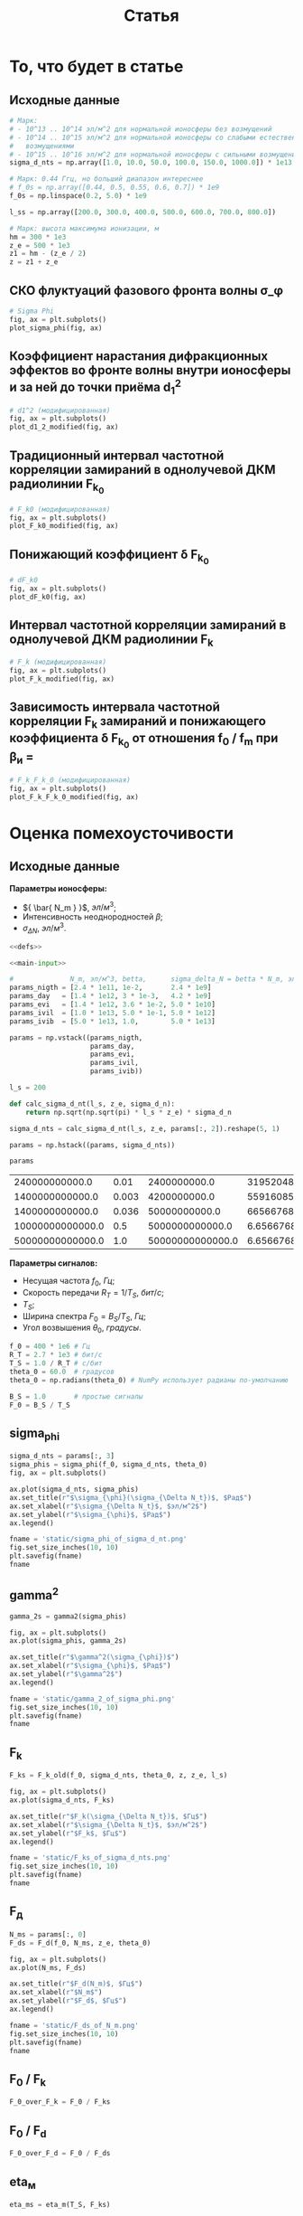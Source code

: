 #+title: Статья
#+created: [2022-04-19 Вт 16:14]
#+last_modified: [2022-04-23 Сб 00:29]

* Исходники                                                        :noexport:
  :PROPERTIES:
  :CREATED:               [2022-04-20 Ср 09:07]
  :HASH:                  -585695971760555873
  :LAST_MODIFIED:         [2022-04-23 Сб 00:14]
  :header-args:python:    :exports none :results none
  :END:

#+name: defs
#+begin_src python :session
  from math import pi
  from scipy.special import erf, fresnel
  import numpy as np

  import matplotlib.pyplot as plt


  C = 299792458.0


  def sigma_phi(f_0, sigma_d_nt, theta_0):
      return (80.8 * pi / C) * (sigma_d_nt / f_0) * np.sqrt(1.0 / np.cos(theta_0))


  # TODO
  # old
  def d1_2_old(f_0, z, z_e, l_s):
      return (3 * (z ** 2) - 3 * z * z_e + (z_e ** 2)) / \
               (6 * pow(2 * pi * f_0 / C, 2)) * (l_s ** (-4) / 8)


  # modified
  def d1_2_modified(f_0, z, z_e, l_s):
      return (3 * (z ** 2) - 3 * z * z_e + (z_e ** 2)) / \
               (6 * pow(2 * pi * f_0 / C, 2)) * 32 * (l_s ** (-4))


  # old
  def F_k0_old(f_0, sigma_d_nt, theta_0, z, z_e, l_s):
      sqr = np.sqrt(2 + d1_2_old(f_0, z, z_e, l_s))
      s = sigma_phi(f_0, sigma_d_nt, theta_0)

      return f_0 / (s * sqr)


  # modified
  def F_k0_modified(f_0, sigma_d_nt, theta_0, z, z_e, l_s):
      sqr = np.sqrt(2 + d1_2_modified(f_0, z, z_e, l_s))
      s = sigma_phi(f_0, sigma_d_nt, theta_0)

      return f_0 / (s * sqr)


  # new
  def dF_k0(f_0, sigma_d_nt, theta_0):
      s = sigma_phi(f_0, sigma_d_nt, theta_0)
      s2 = s ** 2
      v = 1 - np.exp(-s2) + np.exp(1 - s2)
      lg = np.log(v)

      return np.sqrt(1 - lg)


  # old
  def F_k_old(f_0, sigma_d_nt, theta_0, z, z_e, l_s):
      _F_k0 = F_k0_old(f_0, sigma_d_nt, theta_0, z, z_e, l_s)

      return _F_k0


  # modified
  def F_k_modified(f_0, sigma_d_nt, theta_0, z, z_e, l_s):
      _F_k0 = F_k0_modified(f_0, sigma_d_nt, theta_0, z, z_e, l_s)
      _dF_k0 = dF_k0(f_0, sigma_d_nt, theta_0)

      return _F_k0 * _dF_k0


  def F_d(f_0, N_m, z_e, theta_0):
      return np.sqrt(C * np.power(f_0, 3) / (80.8 * pi * N_m * z_e * (1.0 / np.cos(theta_0))))


  def gamma2(sigma_phi):
      return 1.0 / (np.exp(np.power(sigma_phi, 2)) - 1)


  # Зависит от F_0, F_k, но это тоже функции
  def eta_ch(_F_0, _F_k):
      _v = pi * _F_k / _F_0

      return (1 + (1 / 2 * pi ** 2) * np.power(_F_0 / _F_k, 2)) \
               ,* erf(_v) \
               - 1 / (pi * np.sqrt(pi)) * (_F_0 / _F_k) \
               ,* (2 - np.exp(-np.power(_v, 2)))


  # Зависи от 1 / T_s F_k
  def eta_m(_T_S, _F_K):
      _v = 1.0 / (_T_S * _F_K)
      _t = pi * _T_S * _F_K
      return 1.0 / (2 * pi * pi) * np.power(_v, 2) \
               ,* erf(_t) \
             - 1.0 / (pi * np.sqrt(pi)) * _v * np.exp(-1.0 * _t ** 2)


  # TODO
  # зависит от F_0, F_d
  def eta_d(_F_0, _F_d):
      _v = (_F_0 / _F_d) ** 2
      _C_2 = fresnel(_v)[1]
      return (pi * np.power(_C_2, 2)) / (2.0 * _v)


  # Зависит от h2, gamma2, eta_ч, eta_м, eta_d
  # Либо Зависит от h2, f_0, F_0, T_s, N_m, sigma_delta_nt
  # TODO:
  def P_err(_h2s, _gamma2, _eta_ms, _eta_chs, _eta_ds):
      _g = _gamma2
      _g_1 = _g + 1
      _p = lambda _w: (_g_1) / (_w + 2.0 * _g_1) * np.exp(-1.0 * _g * _w / (_w + 2.0 * _g_1))

      W111 = _h2s * _eta_ds * _eta_chs
      W110 = (_h2s * _eta_ds * _eta_chs - _h2s * _eta_ds * _eta_ms) / (1.0 + _h2s * _eta_ds * _eta_ms)
      W011 = W110
      W010 = (_h2s * _eta_ds * _eta_chs - 2 * _h2s * _eta_ds * _eta_ms) / (1.0 + 2.0 * _h2s * _eta_ds * _eta_ms)

      P111 = _p(W111)
      P110 = _p(W110)
      P011 = _p(W011)
      P010 = _p(W010)

      return 0.25 * (P111 + P110 + P011 + P010)


  def plot_sigma_phi(fig, ax):
      fname = r"static/sigma_phi.png"
      theta_0 = np.radians(90.0)

      for s in np.nditer(sigma_d_nts):
          sigma_phis = sigma_phi(f_0s, s * len(f_0s), theta_0)

          ax.plot(f_0s, sigma_phis,
                  label="при $\\sigma_{\\Delta N_t}$ = %s, $Рад$" % s)

      ax.set_title(r"$\sigma_{\phi}(f_0)$, $Рад$")
      ax.set_xlabel(r"$f_0$, $Гц$")
      ax.set_ylabel(r"$\sigma_{\phi}$, $Рад$")
      ax.legend()

      fig.set_size_inches(10, 10)
      plt.savefig(fname)


  def plot_d1_2_modified(fig, ax):
      fname = r"static/d_1-2.png"

      for l_s in np.nditer(l_ss):
          d1_2s = d1_2_modified(f_0s, z1, z_e, l_s)

          ax.plot(f_0s, d1_2s, label="мод., при $l_s$ = %s, $м$" % l_s)

      ax.set_title(r"$d_1^2(f_0)$")
      ax.set_xlabel(r"$f_0$, $Гц$")
      ax.set_ylabel(r"$l_s$, $м$")
      ax.legend()

      fig.set_size_inches(10, 10)
      plt.savefig(fname)


  def plot_F_k0_modified(fig, ax):
      fname = r"static/F_k_0.png"
      theta_0 = np.radians(90.0)

      # TODO:
      l_s = 380
      for s in np.nditer(sigma_d_nts):
          F_k0s = F_k0_modified(f_0s, s, theta_0, z, z_e, l_s)

          ax.plot(f_0s, F_k0s,
                  label="мод., при $\\sigma_{\\Delta N_t}$ = %s, $Рад$" % s)

      ax.set_title(r"$F_{k_0}(f_0)$, $Гц$")
      ax.set_xlabel(r"$f_0$, $Гц$")
      ax.set_ylabel(r"$F_{k_0}$, $Гц$")
      ax.legend()

      fig.set_size_inches(10, 10)
      plt.savefig(fname)


  def plot_dF_k0(fig, ax):
      fname = r"static/delta_F_k_0.png"
      theta_0 = np.radians(90.0)

      # TODO
      for s in np.nditer(sigma_d_nts):
          dF_k0s = dF_k0(f_0s, s, theta_0)

          ax.plot(f_0s, dF_k0s,
                  label="при $\\sigma_{\\Delta N_t}$ = %s, $Рад$" % s)

      ax.set_title(r"$\delta F_{k_0}(f_0)$, $Гц$")
      ax.set_xlabel(r"$f_0$, $Гц$")
      ax.set_ylabel(r"$\delta F_{k_0}$, $Гц$")
      ax.legend()

      fig.set_size_inches(10, 10)
      plt.savefig(fname)


  def plot_F_k_modified(fig, ax):
      fname = r"static/F_k.png"
      theta_0 = np.radians(90.0)

      # TODO:
      l_s = 380
      for s in np.nditer(sigma_d_nts):
          F_ks = F_k_modified(f_0s, s, theta_0, z, z_e, l_s)

          ax.plot(f_0s, F_ks,
                  label="мод., при $\\sigma_{\\Delta N_t}$ = %s, $Рад$" % s)

      ax.set_title(r"$F_k(f_0)$, $Гц$")
      ax.set_xlabel(r"$f_0$, $Гц$")
      ax.set_ylabel(r"$F_k$, $Гц$")
      ax.legend()

      fig.set_size_inches(10, 10)
      plt.savefig(fname)


  def plot_F_k_F_k_0_modified(fig, ax):
      fname = r"static/F_k-F_k_0.png"
      theta_0 = np.radians(90.0)

      f_m = (15 * 1e6)
      f_0s = np.linspace(0.2, 1.0, 20) * f_m
      f_0m = f_0s / f_m

      # TODO:
      l_s = 380
      s = 1e13 # sigma_d_nt

      ax.plot(f_0m, F_k_modified(f_0s, s, theta_0, z, z_e, l_s), label=r"мод. $F_k$")
      ax.plot(f_0m, F_k0_modified(f_0s, s, theta_0, z, z_e, l_s), label=r"мод. $F_{k_0}$")
      ax.plot(f_0m, dF_k0(f_0s, s, theta_0), label=r"$F_{k_0}$")

      ax.set_title(r"$F_k(f_0)$, $F_{k_0}$, $Гц$")
      ax.set_xlabel(r"$f_0 / f_m$, $n$")
      ax.set_ylabel(r"$F_k(f_0)$, $F_{k_0}$, $Гц$")
      ax.legend()

      fig.set_size_inches(10, 10)
      plt.savefig(fname)
#+end_src

; Для тангла скрипта в исходном виде

#+name: main-sceleton
#+begin_src python :tangle yes :noweb tangle :tangle-mode (identity #o755)
  #!/usr/bin/env python

  <<defs>>


  if __name__ == '__main__':
      # plt.rcParams.update({'font.size': 16})

      <<main-input>>

      <<main-1>>

      <<main-2>>

      <<main-3>>

      <<main-4>>

      <<main-5>>

      <<main-6>>

      plt.show()
#+end_src

* То, что будет в статье
  :PROPERTIES:
  :CREATED:               [2022-04-19 Вт 16:44]
  :HASH:                  -369368021447011623
  :LAST_MODIFIED:         [2022-04-20 Ср 14:54]
  :header-args:python:    :noweb yes :exports results :results file graphics :session
  :END:

** Исходные данные
   :PROPERTIES:
   :CREATED:               [2022-04-20 Ср 14:53]
   :HASH:                  -2112864494034205402
   :LAST_MODIFIED:         [2022-04-22 Пт 23:58]
   :END:

#+name: main-input
#+begin_src python :exports code :results none
  # Марк:
  # - 10^13 .. 10^14 эл/м^2 для нормальной ионосферы без возмущений
  # - 10^14 .. 10^15 эл/м^2 для нормальной ионосферы со слабыми естественными
  #   возмущениями
  # - 10^15 .. 10^16 эл/м^2 для нормальной ионосферы с сильными возмущениями
  sigma_d_nts = np.array([1.0, 10.0, 50.0, 100.0, 150.0, 1000.0]) * 1e13

  # Марк: 0.44 Ггц, но больший диапазон интереснее
  # f_0s = np.array([0.44, 0.5, 0.55, 0.6, 0.7]) * 1e9
  f_0s = np.linspace(0.2, 5.0) * 1e9

  l_ss = np.array([200.0, 300.0, 400.0, 500.0, 600.0, 700.0, 800.0])

  # Марк: высота максимума ионизации, м
  hm = 300 * 1e3
  z_e = 500 * 1e3
  z1 = hm - (z_e / 2)
  z = z1 + z_e
#+end_src

** СКО флуктуаций фазового фронта волны \sigma_\phi
   :PROPERTIES:
   :CREATED:               [2022-04-20 Ср 14:53]
   :HASH:                  430798606483629158
   :LAST_MODIFIED:         [2022-04-20 Ср 15:15]
   :END:

#+name: main-1
#+begin_src python :file "static/sigma_phi.png"
  # Sigma Phi
  fig, ax = plt.subplots()
  plot_sigma_phi(fig, ax)
#+end_src

#+attr_org: :width 500px
#+RESULTS: main-1
[[file:static/sigma_phi.png]]

** Коэффициент нарастания дифракционных эффектов во фронте волны внутри ионосферы и за ней до точки приёма d_1^2
   :PROPERTIES:
   :CREATED:               [2022-04-20 Ср 14:59]
   :HASH:                  -1703166220654633320
   :LAST_MODIFIED:         [2022-04-21 Чт 19:37]
   :END:

#+name: main-2
#+begin_src python :file "static/d_1-2.png"
  # d1^2 (модифицированная)
  fig, ax = plt.subplots()
  plot_d1_2_modified(fig, ax)
#+end_src

#+attr_org: :width 500px
#+RESULTS: main-2
[[file:static/d_1-2.png]]

** Традиционный интервал частотной корреляции замираний в однолучевой ДКМ радиолинии F_{k_0}
   :PROPERTIES:
   :CREATED:               [2022-04-20 Ср 15:01]
   :HASH:                  952510336692146249
   :LAST_MODIFIED:         [2022-04-21 Чт 19:37]
   :END:

#+name: main-3
#+begin_src python :file "static/F_k_0.png"
  # F_k0 (модифицированная)
  fig, ax = plt.subplots()
  plot_F_k0_modified(fig, ax)
#+end_src

#+attr_org: :width 500px
#+RESULTS: main-3
[[file:static/F_k_0.png]]

** Понижающий коэффициент \delta F_{k_0}
   :PROPERTIES:
   :CREATED:               [2022-04-20 Ср 15:03]
   :HASH:                  -891330281549894989
   :LAST_MODIFIED:         [2022-04-20 Ср 15:15]
   :END:

#+name: main-4
#+begin_src python :file "static/delta_F_k_0.png"
  # dF_k0
  fig, ax = plt.subplots()
  plot_dF_k0(fig, ax)
#+end_src

#+attr_org: :width 500px
#+RESULTS: main-4
[[file:static/delta_F_k_0.png]]

** Интервал частотной корреляции замираний в однолучевой ДКМ радиолинии F_k
   :PROPERTIES:
   :CREATED:               [2022-04-20 Ср 15:04]
   :HASH:                  -1814798540238569783
   :LAST_MODIFIED:         [2022-04-21 Чт 19:37]
   :END:

#+name: main-5
#+begin_src python :file "static/F_k.png"
  # F_k (модифицированная)
  fig, ax = plt.subplots()
  plot_F_k_modified(fig, ax)
#+end_src

#+attr_org: :width 500px
#+RESULTS: main-5
[[file:static/F_k.png]]

** Зависимость интервала частотной корреляции F_k замираний и понижающего коэффициента \delta F_{k_0} от отношения f_0 / f_m при \beta_и =
   :PROPERTIES:
   :CREATED:               [2022-04-20 Ср 15:05]
   :HASH:                  -1216543019261792771
   :LAST_MODIFIED:         [2022-04-21 Чт 19:37]
   :END:

#+name: main-6
#+begin_src python :file "static/F_k-F_k_0.png"
  # F_k_F_k_0 (модифицированная)
  fig, ax = plt.subplots()
  plot_F_k_F_k_0_modified(fig, ax)
#+end_src

#+attr_org: :width 500px
#+RESULTS: main-6
[[file:static/F_k-F_k_0.png]]

* Оценка помехоусточивости
  :PROPERTIES:
  :CREATED:               [2022-04-20 Ср 15:36]
  :HASH:                  -1661016367120344096
  :LAST_MODIFIED:         [2022-04-21 Чт 18:21]
  :header-args:python:    :noweb yes :exports results :results file graphics :session session2
  :END:

** Исходные данные
   :PROPERTIES:
   :CREATED:               [2022-04-20 Ср 15:36]
   :HASH:                  1723289129372074078
   :LAST_MODIFIED:         [2022-04-22 Пт 17:36]
   :END:

*Параметры ионосферы:*

- ${ \bar{ N_m } }$, $эл / м^3$;
- Интенсивность неоднородностей $\beta$;
- ${ \sigma_{ \Delta N } }$, $эл / м^3$.

#+name: P_err-input-1
#+begin_src python :results table replace value :noweb yes
  <<defs>>

  <<main-input>>

  #              N_m, эл/м^3, betta,      sigma_delta_N = betta * N_m, эл/м^3
  params_nigth = [2.4 * 1e11, 1e-2,       2.4 * 1e9]
  params_day   = [1.4 * 1e12, 3 * 1e-3,   4.2 * 1e9]
  params_evi   = [1.4 * 1e12, 3.6 * 1e-2, 5.0 * 1e10]
  params_ivil  = [1.0 * 1e13, 5.0 * 1e-1, 5.0 * 1e12]
  params_ivib  = [5.0 * 1e13, 1.0,        5.0 * 1e13]

  params = np.vstack((params_nigth,
                      params_day,
                      params_evi,
                      params_ivil,
                      params_ivib))

  l_s = 200

  def calc_sigma_d_nt(l_s, z_e, sigma_d_n):
      return np.sqrt(np.sqrt(pi) * l_s * z_e) * sigma_d_n

  sigma_d_nts = calc_sigma_d_nt(l_s, z_e, params[:, 2]).reshape(5, 1)

  params = np.hstack((params, sigma_d_nts))

  params
#+end_src

#+RESULTS: P_err-input-1
|   240000000000.0 |  0.01 |     2400000000.0 |  31952048700000.0 |
|  1400000000000.0 | 0.003 |     4200000000.0 |  55916085300000.0 |
|  1400000000000.0 | 0.036 |    50000000000.0 | 665667682000000.0 |
| 10000000000000.0 |   0.5 |  5000000000000.0 |    6.65667682e+16 |
| 50000000000000.0 |   1.0 | 50000000000000.0 |    6.65667682e+17 |

*Параметры сигналов:*

- Несущая частота $f_0$, $Гц$;
- Скорость передачи $R_T = 1 / T_S$, $бит/с$;
- $T_S$;
- Ширина спектра $F_0 = B_S / T_S$, $Гц$;
- Угол возвышения $\theta_0$, $градусы$.

#+name: P_err-input-2
#+begin_src python :results none
  f_0 = 400 * 1e6 # Гц
  R_T = 2.7 * 1e3 # бит/с
  T_S = 1.0 / R_T # c/бит
  theta_0 = 60.0  # градусов
  theta_0 = np.radians(theta_0) # NumPy использует радианы по-умолчанию

  B_S = 1.0       # простые сигналы
  F_0 = B_S / T_S
#+end_src

** sigma_phi
   :PROPERTIES:
   :CREATED:               [2022-04-20 Ср 17:27]
   :HASH:                  25697939044697473
   :LAST_MODIFIED:         [2022-04-22 Пт 17:47]
   :END:

#+name: P_err-1
#+begin_src python
  sigma_d_nts = params[:, 3]
  sigma_phis = sigma_phi(f_0, sigma_d_nts, theta_0)
  fig, ax = plt.subplots()

  ax.plot(sigma_d_nts, sigma_phis)
  ax.set_title(r"$\sigma_{\phi}(\sigma_{\Delta N_t})$, $Рад$")
  ax.set_xlabel(r"$\sigma_{\Delta N_t}$, $эл/м^2$")
  ax.set_ylabel(r"$\sigma_{\phi}$, $Рад$")
  ax.legend()

  fname = 'static/sigma_phi_of_sigma_d_nt.png'
  fig.set_size_inches(10, 10)
  plt.savefig(fname)
  fname
#+end_src

#+attr_org: :width 500px
#+RESULTS: P_err-1
[[file:static/sigma_phi_of_sigma_d_nt.png]]

** gamma^2
   :PROPERTIES:
   :CREATED:               [2022-04-21 Чт 13:55]
   :HASH:                  -1455044508039222113
   :LAST_MODIFIED:         [2022-04-22 Пт 17:47]
   :END:

#+name: P_err-2
#+begin_src python
  gamma_2s = gamma2(sigma_phis)

  fig, ax = plt.subplots()
  ax.plot(sigma_phis, gamma_2s)

  ax.set_title(r"$\gamma^2(\sigma_{\phi})$")
  ax.set_xlabel(r"$\sigma_{\phi}$, $Рад$")
  ax.set_ylabel(r"$\gamma^2$")
  ax.legend()

  fname = 'static/gamma_2_of_sigma_phi.png'
  fig.set_size_inches(10, 10)
  plt.savefig(fname)
  fname
#+end_src

#+attr_org: :width 500px
#+RESULTS: P_err-2
[[file:static/gamma_2_of_sigma_phi.png]]

** F_k
   :PROPERTIES:
   :CREATED:               [2022-04-21 Чт 13:56]
   :HASH:                  1583896943038019282
   :LAST_MODIFIED:         [2022-04-22 Пт 17:47]
   :END:

#+name: P_err-3
#+begin_src python
  F_ks = F_k_old(f_0, sigma_d_nts, theta_0, z, z_e, l_s)

  fig, ax = plt.subplots()
  ax.plot(sigma_d_nts, F_ks)

  ax.set_title(r"$F_k(\sigma_{\Delta N_t})$, $Гц$")
  ax.set_xlabel(r"$\sigma_{\Delta N_t}$, $эл/м^2$")
  ax.set_ylabel(r"$F_k$, $Гц$")
  ax.legend()

  fname = 'static/F_ks_of_sigma_d_nts.png'
  fig.set_size_inches(10, 10)
  plt.savefig(fname)
  fname
#+end_src

#+attr_org: :width 500px
#+RESULTS: P_err-3
[[file:static/F_ks_of_sigma_d_nts.png]]

** F_д
   :PROPERTIES:
   :CREATED:               [2022-04-21 Чт 14:07]
   :HASH:                  -494311349938340387
   :LAST_MODIFIED:         [2022-04-22 Пт 17:47]
   :END:

#+name: P_err-4
#+begin_src python
  N_ms = params[:, 0]
  F_ds = F_d(f_0, N_ms, z_e, theta_0)

  fig, ax = plt.subplots()
  ax.plot(N_ms, F_ds)

  ax.set_title(r"$F_d(N_m)$, $Гц$")
  ax.set_xlabel(r"$N_m$")
  ax.set_ylabel(r"$F_d$, $Гц$")
  ax.legend()

  fname = 'static/F_ds_of_N_m.png'
  fig.set_size_inches(10, 10)
  plt.savefig(fname)
  fname
#+end_src

#+attr_org: :width 500px
#+RESULTS: P_err-4
[[file:static/F_ds_of_N_m.png]]

** F_0 / F_k
   :PROPERTIES:
   :CREATED:               [2022-04-21 Чт 14:19]
   :HASH:                  2304499151682735994
   :LAST_MODIFIED:         [2022-04-22 Пт 17:36]
   :END:

#+name: P_err-5
#+begin_src python :results none
  F_0_over_F_k = F_0 / F_ks
#+end_src

** F_0 / F_d
   :PROPERTIES:
   :CREATED:               [2022-04-21 Чт 14:19]
   :HASH:                  -115026768040912681
   :LAST_MODIFIED:         [2022-04-22 Пт 17:36]
   :END:

#+name: P_err-6
#+begin_src python :results none
  F_0_over_F_d = F_0 / F_ds
#+end_src

** eta_м
   :PROPERTIES:
   :CREATED:               [2022-04-21 Чт 14:23]
   :HASH:                  -1689717609810206767
   :LAST_MODIFIED:         [2022-04-22 Пт 17:47]
   :END:

#+name: P_err-7
#+begin_src python
  eta_ms = eta_m(T_S, F_ks)

  fig, ax = plt.subplots()
  ax.plot(F_ks, eta_ms)

  ax.set_title(r"$\eta_{m}(F_k)$")
  ax.set_xlabel(r"$F_k$, $Гц$")
  ax.set_ylabel(r"$\eta_{m}$")
  ax.legend()

  fname = 'static/eta_ms_of_F_ks.png'
  fig.set_size_inches(10, 10)
  plt.savefig(fname)
  fname
#+end_src

#+attr_org: :width 500px
#+RESULTS: P_err-7
[[file:static/eta_ms_of_F_ks.png]]

** eta_ч
   :PROPERTIES:
   :CREATED:               [2022-04-21 Чт 14:23]
   :HASH:                  -368710690095418271
   :LAST_MODIFIED:         [2022-04-22 Пт 17:47]
   :END:

#+name: P_err-8
#+begin_src python
  eta_chs = eta_ch(F_0, F_ks)

  fig, ax = plt.subplots()
  ax.plot(F_ks, eta_chs)

  ax.set_title(r"$\eta_{ch}(F_k)$")
  ax.set_xlabel(r"$F_k$, $Гц$")
  ax.set_ylabel(r"$\eta_{ch}$")
  ax.legend()

  fname = 'static/eta_chs_of_F_ks.png'
  fig.set_size_inches(10, 10)
  plt.savefig(fname)
  fname
#+end_src

#+attr_org: :width 500px
#+RESULTS: P_err-8
[[file:static/eta_chs_of_F_ks.png]]

** eta_д
   :PROPERTIES:
   :CREATED:               [2022-04-21 Чт 14:23]
   :HASH:                  -1689717583839076399
   :LAST_MODIFIED:         [2022-04-22 Пт 17:47]
   :END:

#+name: P_err-9
#+begin_src python
  eta_ds = eta_d(F_0, F_ks)

  fig, ax = plt.subplots()
  ax.plot(F_ks, eta_ds)

  ax.set_title(r"$\eta_{d}(F_k)$")
  ax.set_xlabel(r"$F_k$, $Гц$")
  ax.set_ylabel(r"$\eta_{d}$")
  ax.legend()

  fname = 'static/eta_ds_of_F_ks.png'
  fig.set_size_inches(10, 10)
  plt.savefig(fname)
  fname
#+end_src

#+attr_org: :width 500px
#+RESULTS: P_err-9
[[file:static/eta_ds_of_F_ks.png]]

** Построение графиков вероятности ошибки
   :PROPERTIES:
   :CREATED:               [2022-04-21 Чт 13:56]
   :HASH:                  97908831780197396
   :LAST_MODIFIED:         [2022-04-22 Пт 17:47]
   :END:

#+name: P_err-10
#+begin_src python :results table replace value org
  sim_params = np.vstack((
      sigma_phis.reshape(1, 5),
      gamma_2s.reshape(1, 5),
      F_ks.reshape(1, 5),
      F_ds.reshape(1, 5),
      F_0_over_F_k.reshape(1, 5),
      F_0_over_F_d.reshape(1, 5),
      eta_ms.reshape(1, 5),
      eta_chs.reshape(1, 5),
      eta_ds.reshape(1, 5)))

  sim_params
#+end_src

#+RESULTS: P_err-10
#+begin_src org
|   0.0956520422 |    0.167391074 |     1.99275088 |     199.275088 |     1992.75088 |
|     108.798584 |     35.1914196 |   0.0192157973 |            0.0 |            0.0 |
|   2912482810.0 |   1664275890.0 |    139799175.0 |     1397991.75 |     139799.175 |
|     17746556.7 |     7347772.54 |     7347772.54 |     2749284.74 |     1229517.51 |
| 9.27044097e-07 | 1.62232717e-06 | 1.93134187e-05 |  0.00193134187 |   0.0193134187 |
|  0.00015214219 | 0.000367458299 | 0.000367458299 | 0.000982073613 |  0.00219598336 |
| 4.35382576e-14 | 1.33335914e-13 | 1.88968132e-11 | 1.88968132e-07 | 1.88968132e-05 |
|    0.999999667 |    0.999999417 |    0.999993065 |    0.999324719 |    0.994903839 |
| 1.34995926e-12 | 4.13425024e-12 | 5.85919819e-10 | 5.85919819e-06 | 0.000585919819 |
#+end_src

#+name: P_err-11
#+begin_src python
  h2s = np.linspace(0.0, 10000.0)
  P_errs = P_err(h2s.reshape(-1, 1).T,
                 sim_params[1].reshape(-1, 1),
                 sim_params[6].reshape(-1, 1),
                 sim_params[7].reshape(-1, 1),
                 np.array([1.0] * 5).reshape(-1, 1))

  fig, ax = plt.subplots()

  for i in P_errs:
      print("---\n")
      print(i)
      ax.plot(h2s, i)

  fname = 'static/P_err.png'
  plt.xscale("log")
  plt.yscale("log")

  ax.set_title(r"$P_{err}(h^2)$")
  ax.set_xlabel(r"$h^2$")
  ax.set_ylabel(r"$P_{err}$")
  ax.legend()

  fig.set_size_inches(10, 10)
  plt.savefig(fname)
  fname
#+end_src

#+attr_org: :width 500px
#+RESULTS: P_err-11
[[file:static/P_err.png]]

* COMMENT Local variables
  :PROPERTIES:
  :CREATED:               [2022-04-20 Ср 14:50]
  :HASH:                  147875477266868114
  :LAST_MODIFIED:         [2022-04-20 Ср 14:52]
  :END:

#+name: startup
#+begin_src emacs-lisp :eval never-export :results none :exports none :tange no :no-expand
  (setq-local org-adapt-indentation 'headline-data)
#+end_src

# Local Variables:
# eval: (progn (org-babel-goto-named-src-block "startup") (org-babel-execute-src-block))
# End:

